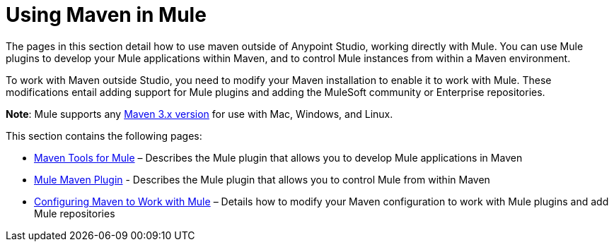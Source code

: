 = Using Maven in Mule
:keywords: studio, maven, mule, version control, dependencies, libraries

The pages in this section detail how to use maven outside of Anypoint Studio, working directly with Mule. You can use Mule plugins to develop your Mule applications within Maven, and to control Mule instances from within a Maven environment.

To work with Maven outside Studio, you need to modify your Maven installation to enable it to work with Mule. These modifications entail adding support for Mule plugins and adding the MuleSoft community or Enterprise repositories.

*Note*: Mule supports any link:https://maven.apache.org/download.cgi[Maven 3.x version] for use with Mac, Windows, and Linux.

This section contains the following pages:

* link:/mule-user-guide/v/3.8/maven-tools-for-mule-esb[Maven Tools for Mule] – Describes the Mule plugin that allows you to develop Mule applications in Maven
* link:/mule-user-guide/v/3.8/mule-maven-plugin[Mule Maven Plugin] - Describes the Mule plugin that allows you to control Mule from within Maven
* link:/mule-user-guide/v/3.8/configuring-maven-to-work-with-mule-esb[Configuring Maven to Work with Mule] – Details how to modify your Maven configuration to work with Mule plugins and add Mule repositories
